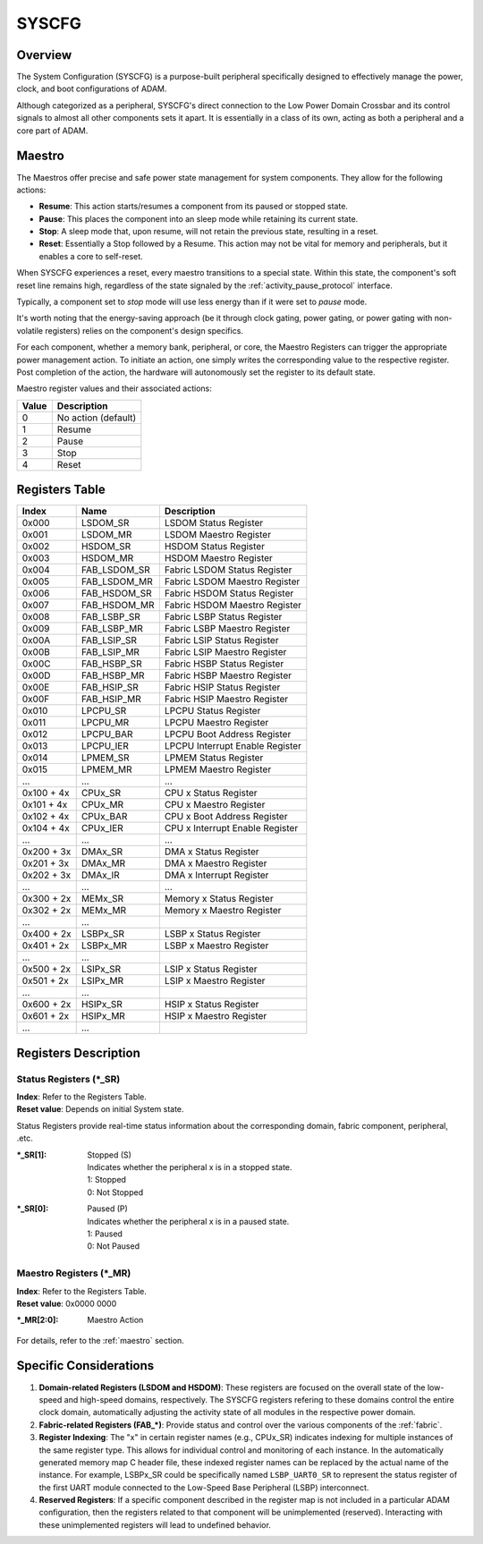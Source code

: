 ======
SYSCFG
======

Overview
========
The System Configuration (SYSCFG) is a purpose-built peripheral specifically
designed to effectively manage the power, clock, and boot configurations of
ADAM.

Although categorized as a peripheral, SYSCFG's direct connection to the Low
Power Domain Crossbar and its control signals to almost all other components
sets it apart.
It is essentially in a class of its own, acting as both a peripheral and a
core part of ADAM.

.. _maestro:

Maestro
=======

The Maestros offer precise and safe power state management for system
components.
They allow for the following actions:

- **Resume**: This action starts/resumes a component from its paused or
  stopped state.

- **Pause**: This places the component into an sleep mode while retaining its
  current state.

- **Stop**: A sleep mode that, upon resume, will not retain the previous state,
  resulting in a reset.

- **Reset**: Essentially a Stop followed by a Resume. This action may not be
  vital for memory and peripherals, but it enables a core to self-reset.

When SYSCFG experiences a reset, every maestro transitions to a special state.
Within this state, the component's soft reset line remains high, regardless of
the state signaled by the :ref:`activity_pause_protocol` interface.

Typically, a component set to *stop* mode will use less energy than if it were
set to *pause* mode.

It's worth noting that the energy-saving approach (be it through clock gating,
power gating, or power gating with non-volatile registers) relies on the
component's design specifics.

For each component, whether a memory bank, peripheral, or core, the Maestro
Registers can trigger the appropriate power management action.
To initiate an action, one simply writes the corresponding value to the
respective register.
Post completion of the action, the hardware will autonomously set the register
to its default state.

Maestro register values and their associated actions:

+-------+---------------------+
| Value | Description         |
+=======+=====================+
| 0     | No action (default) |
+-------+---------------------+
| 1     | Resume              |
+-------+---------------------+
| 2     | Pause               |
+-------+---------------------+
| 3     | Stop                |
+-------+---------------------+
| 4     | Reset               |
+-------+---------------------+

Registers Table
===============

+------------+--------------+---------------------------------+
| Index      | Name         | Description                     |
+============+==============+=================================+
| 0x000      | LSDOM_SR     | LSDOM Status Register           |
+------------+--------------+---------------------------------+
| 0x001      | LSDOM_MR     | LSDOM Maestro Register          |
+------------+--------------+---------------------------------+
| 0x002      | HSDOM_SR     | HSDOM Status Register           |
+------------+--------------+---------------------------------+
| 0x003      | HSDOM_MR     | HSDOM Maestro Register          |
+------------+--------------+---------------------------------+
| 0x004      | FAB_LSDOM_SR | Fabric LSDOM Status Register    |
+------------+--------------+---------------------------------+
| 0x005      | FAB_LSDOM_MR | Fabric LSDOM Maestro Register   |
+------------+--------------+---------------------------------+
| 0x006      | FAB_HSDOM_SR | Fabric HSDOM Status Register    |
+------------+--------------+---------------------------------+
| 0x007      | FAB_HSDOM_MR | Fabric HSDOM Maestro Register   |
+------------+--------------+---------------------------------+
| 0x008      | FAB_LSBP_SR  | Fabric LSBP Status Register     |
+------------+--------------+---------------------------------+
| 0x009      | FAB_LSBP_MR  | Fabric LSBP Maestro Register    |
+------------+--------------+---------------------------------+
| 0x00A      | FAB_LSIP_SR  | Fabric LSIP Status Register     |
+------------+--------------+---------------------------------+
| 0x00B      | FAB_LSIP_MR  | Fabric LSIP Maestro Register    |
+------------+--------------+---------------------------------+
| 0x00C      | FAB_HSBP_SR  | Fabric HSBP Status Register     |
+------------+--------------+---------------------------------+
| 0x00D      | FAB_HSBP_MR  | Fabric HSBP Maestro Register    |
+------------+--------------+---------------------------------+
| 0x00E      | FAB_HSIP_SR  | Fabric HSIP Status Register     |
+------------+--------------+---------------------------------+
| 0x00F      | FAB_HSIP_MR  | Fabric HSIP Maestro Register    |
+------------+--------------+---------------------------------+
| 0x010      | LPCPU_SR     | LPCPU Status Register           |
+------------+--------------+---------------------------------+
| 0x011      | LPCPU_MR     | LPCPU Maestro Register          |
+------------+--------------+---------------------------------+
| 0x012      | LPCPU_BAR    | LPCPU Boot Address Register     |
+------------+--------------+---------------------------------+
| 0x013      | LPCPU_IER    | LPCPU Interrupt Enable Register |
+------------+--------------+---------------------------------+
| 0x014      | LPMEM_SR     | LPMEM Status Register           |
+------------+--------------+---------------------------------+
| 0x015      | LPMEM_MR     | LPMEM Maestro Register          |
+------------+--------------+---------------------------------+
| ...        | ...          | ...                             |
+------------+--------------+---------------------------------+
| 0x100 + 4x | CPUx_SR      | CPU x Status Register           |
+------------+--------------+---------------------------------+
| 0x101 + 4x | CPUx_MR      | CPU x Maestro Register          |
+------------+--------------+---------------------------------+
| 0x102 + 4x | CPUx_BAR     | CPU x Boot Address Register     |
+------------+--------------+---------------------------------+
| 0x104 + 4x | CPUx_IER     | CPU x Interrupt Enable Register |
+------------+--------------+---------------------------------+
| ...        | ...          | ...                             |
+------------+--------------+---------------------------------+
| 0x200 + 3x | DMAx_SR      | DMA x Status Register           |
+------------+--------------+---------------------------------+
| 0x201 + 3x | DMAx_MR      | DMA x Maestro Register          |
+------------+--------------+---------------------------------+
| 0x202 + 3x | DMAx_IR      | DMA x Interrupt Register        |
+------------+--------------+---------------------------------+
| ...        | ...          | ...                             |
+------------+--------------+---------------------------------+
| 0x300 + 2x | MEMx_SR      | Memory x Status Register        |
+------------+--------------+---------------------------------+
| 0x302 + 2x | MEMx_MR      | Memory x Maestro Register       |
+------------+--------------+---------------------------------+
| ...        | ...          |                                 |
+------------+--------------+---------------------------------+
| 0x400 + 2x | LSBPx_SR     | LSBP x Status Register          |
+------------+--------------+---------------------------------+
| 0x401 + 2x | LSBPx_MR     | LSBP x Maestro Register         |
+------------+--------------+---------------------------------+
| ...        | ...          |                                 |
+------------+--------------+---------------------------------+
| 0x500 + 2x | LSIPx_SR     | LSIP x Status Register          |
+------------+--------------+---------------------------------+
| 0x501 + 2x | LSIPx_MR     | LSIP x Maestro Register         |
+------------+--------------+---------------------------------+
| ...        | ...          |                                 |
+------------+--------------+---------------------------------+
| 0x600 + 2x | HSIPx_SR     | HSIP x Status Register          |
+------------+--------------+---------------------------------+
| 0x601 + 2x | HSIPx_MR     | HSIP x Maestro Register         |
+------------+--------------+---------------------------------+
| ...        | ...          |                                 |
+------------+--------------+---------------------------------+

Registers Description
=====================

Status Registers (\*_SR)
------------------------

| **Index**: Refer to the Registers Table.
| **Reset value**: Depends on initial System state.

Status Registers provide real-time status information about the corresponding
domain, fabric component, peripheral, .etc.

:\*_SR[1]:
  | Stopped (S)
  | Indicates whether the peripheral x is in a stopped state. 
  | 1: Stopped 
  | 0: Not Stopped 

:\*_SR[0]:
  | Paused (P)
  | Indicates whether the peripheral x is in a paused state. 
  | 1: Paused 
  | 0: Not Paused 

Maestro Registers (\*_MR)
-------------------------

| **Index**: Refer to the Registers Table.
| **Reset value**: 0x0000 0000

:\*_MR[2:0]:
  | Maestro Action

For details, refer to the :ref:`maestro` section.

Specific Considerations
=======================

1. **Domain-related Registers (LSDOM and HSDOM)**: 
   These registers are focused on the overall state of the low-speed and
   high-speed domains, respectively.
   The SYSCFG registers refering to these domains control the entire clock
   domain, automatically adjusting the activity state of all modules in the
   respective power domain.

2. **Fabric-related Registers (FAB\_\*)**:
   Provide status and control over the various components of the :ref:`fabric`.

3. **Register Indexing**:
   The "x" in certain register names (e.g., CPUx_SR) indicates indexing for
   multiple instances of the same register type.
   This allows for individual control and monitoring of each instance.
   In the automatically generated memory map C header file, these indexed
   register names can be replaced by the actual name of the instance.
   For example, LSBPx_SR could be specifically named ``LSBP_UART0_SR`` to
   represent the status register of the first UART module connected to the
   Low-Speed Base Peripheral (LSBP) interconnect.

4. **Reserved Registers**:
   If a specific component described in the register map is not included in a
   particular ADAM configuration, then the registers related to that component
   will be unimplemented (reserved).
   Interacting with these unimplemented registers will lead to undefined
   behavior.
